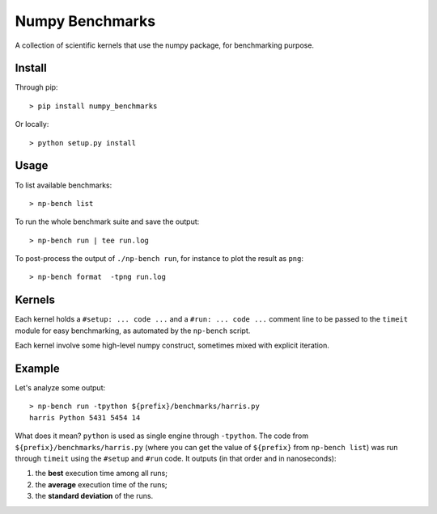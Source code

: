 ================
Numpy Benchmarks
================

A collection of scientific kernels that use the numpy package, for benchmarking
purpose.

Install
=======

Through pip::

    > pip install numpy_benchmarks

Or locally::

    > python setup.py install

Usage
=====

To list available benchmarks::

    > np-bench list

To run the whole benchmark suite and save the output::

    > np-bench run | tee run.log


To post-process the output of ``./np-bench run``, for
instance to plot the result as ``png``::

    > np-bench format  -tpng run.log

Kernels
=======

Each kernel holds a ``#setup: ... code ...`` and a ``#run: ... code ...``
comment line to be passed to the ``timeit`` module for easy benchmarking, as
automated by the ``np-bench`` script.

Each kernel involve some high-level numpy construct, sometimes mixed with
explicit iteration.

Example
=======

Let's analyze some output::

    > np-bench run -tpython ${prefix}/benchmarks/harris.py
    harris Python 5431 5454 14

What does it mean? ``python`` is used as single engine through ``-tpython``. The
code from ``${prefix}/benchmarks/harris.py`` (where you can get the value of
``${prefix}`` from ``np-bench list``) was run through ``timeit`` using the
``#setup`` and ``#run`` code. It outputs (in that order and in nanoseconds):

1. the **best** execution time among all runs;
2. the **average** execution time of the runs;
3. the **standard deviation** of the runs.
